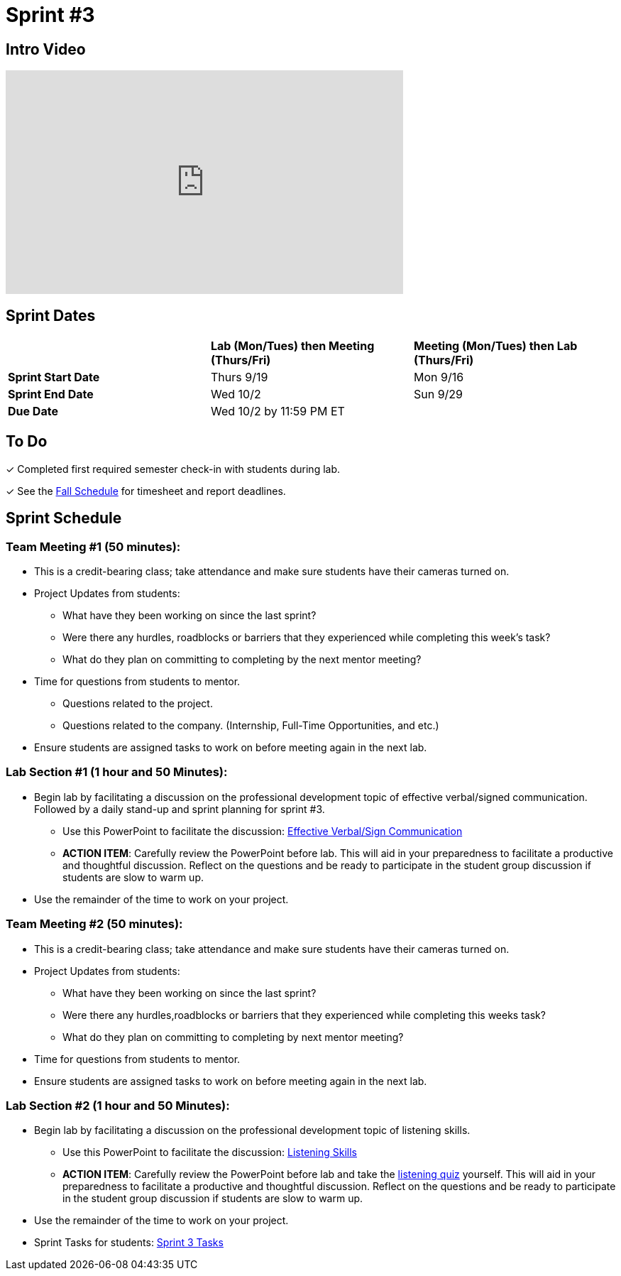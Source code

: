 = Sprint #3

== Intro Video

++++
<iframe width="560" height="315" src="https://www.youtube.com/embed/Dt9_gUERJ1g?si=XywJb6O3Oai2wP2y" title="YouTube video player" frameborder="0" allow="accelerometer; autoplay; clipboard-write; encrypted-media; gyroscope; picture-in-picture; web-share" allowfullscreen></iframe>
++++

== Sprint Dates

[cols="<.^1,^.^1,^.^1"]
|===

| |*Lab (Mon/Tues) then Meeting (Thurs/Fri)* |*Meeting (Mon/Tues) then Lab (Thurs/Fri)*

|*Sprint Start Date*
|Thurs 9/19
|Mon 9/16

|*Sprint End Date*
|Wed 10/2
|Sun 9/29

|*Due Date*
2+| Wed 10/2 by 11:59 PM ET

|===

== To Do 

&#10003; Completed first required semester check-in with students during lab.

&#10003; See the xref:fall2024/schedule.adoc[Fall Schedule] for timesheet and report deadlines.

== Sprint Schedule

=== Team Meeting #1 (50 minutes):

* This is a credit-bearing class; take attendance and make sure students have their cameras turned on.

* Project Updates from students:
** What have they been working on since the last sprint?
** Were there any hurdles, roadblocks or barriers that they experienced while completing this week's task?
** What do they plan on committing to completing by the next mentor meeting?
* Time for questions from students to mentor.
** Questions related to the project.
** Questions related to the company. (Internship, Full-Time Opportunities, and etc.)
* Ensure students are assigned tasks to work on before meeting again in the next lab.


=== Lab Section #1 (1 hour and 50 Minutes):

* Begin lab by facilitating a discussion on the professional development topic of effective verbal/signed communication. Followed by a daily stand-up and sprint planning for sprint #3.
** Use this PowerPoint to facilitate the discussion: xref:attachment$VerbalSigned Communcation.pptx[Effective Verbal/Sign Communication]
** *ACTION ITEM*: Carefully review the  PowerPoint before lab. This will aid in your preparedness to facilitate a productive and thoughtful discussion. Reflect on the questions and be ready to participate in the student group discussion if students are slow to warm up. 
* Use the remainder of the time to work on your project.

=== Team Meeting #2 (50 minutes):

* This is a credit-bearing class; take attendance and make sure students have their cameras turned on.

* Project Updates from students:
** What have they been working on since the last sprint?
** Were there any hurdles,roadblocks or barriers that they experienced while completing this weeks task?
** What do they plan on committing to completing by next mentor meeting?
* Time for questions from students to mentor.

* Ensure students are assigned tasks to work on before meeting again in the next lab.

=== Lab Section #2 (1 hour and 50 Minutes):

* Begin lab by facilitating a discussion on the professional development topic of listening skills.
** Use this PowerPoint to facilitate the discussion: xref:attachment$Listening Skills.pptx[Listening Skills]
** *ACTION ITEM*: Carefully review the  PowerPoint before lab and take the link:https://www.mindtools.com/ai4ff5e/how-good-are-your-listening-skills[listening quiz] yourself. This will aid in your preparedness to facilitate a productive and thoughtful discussion. Reflect on the questions and be ready to participate in the student group discussion if students are slow to warm up. 
* Use the remainder of the time to work on your project.

* Sprint Tasks for students: xref:students:fall2024/sprint3.adoc[Sprint 3 Tasks]